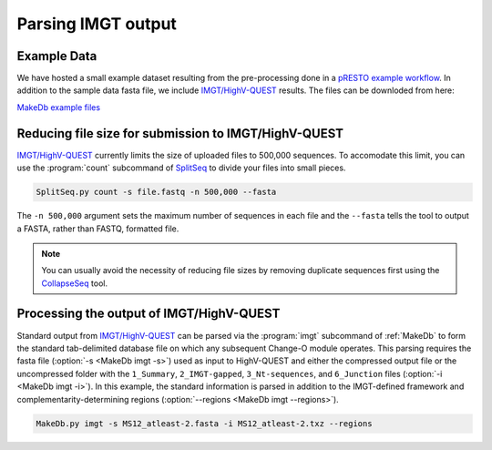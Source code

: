 Parsing IMGT output
================================================================================

Example Data
--------------------------------------------------------------------------------

We have hosted a small example dataset resulting from the pre-processing
done in a `pRESTO example workflow <http://presto.readthedocs.org/en/latest/workflows/Stern2014_Workflow.html>`__.
In addition to the sample data fasta file, we include `IMGT/HighV-QUEST <http://imgt.org/HighV-QUEST>`__
results. The files can be downloded from here:

`MakeDb example files <http://clip.med.yale.edu/changeo/rtd/MakeDb_Example.tar.gz>`__

Reducing file size for submission to IMGT/HighV-QUEST
--------------------------------------------------------------------------------

`IMGT/HighV-QUEST <http://imgt.org/HighV-QUEST>`__ currently limits the size of
uploaded files to 500,000 sequences. To accomodate this limit, you can use
the :program:`count` subcommand of `SplitSeq <http://presto.readthedocs.org/en/latest/tools/SplitSeq.html#splitseq>`__ to divide your files into
small pieces.

.. code-block:: none

    SplitSeq.py count -s file.fastq -n 500,000 --fasta

The ``-n 500,000`` argument sets the maximum number of
sequences in each file and the ``--fasta``
tells the tool to output a FASTA, rather than FASTQ, formatted file.

.. note::

    You can usually avoid the necessity of reducing file sizes by removing
    duplicate sequences first using the `CollapseSeq <http://presto.readthedocs.org/en/latest/tools/CollapseSeq.html#collapseseq>`__ tool.

.. seealso::

    `pRESTO <http://presto.readthedocs.org/en/latest/tasks.html#reducing-file-size-for-submission-to-imgt-highv-quest>`__


Processing the output of IMGT/HighV-QUEST
--------------------------------------------------------------------------------

Standard output from `IMGT/HighV-QUEST <http://imgt.org/HighV-QUEST>`__ can be
parsed via the :program:`imgt` subcommand of :ref:`MakeDb` to form the standard
tab-delimited database file on which any subsequent Change-O module operates.
This parsing requires the fasta file (:option:`-s <MakeDb imgt -s>`)
used as input to HighV-QUEST and either the compressed output file or the
uncompressed folder with the ``1_Summary``, ``2_IMGT-gapped``, ``3_Nt-sequences``, and
``6_Junction`` files (:option:`-i <MakeDb imgt -i>`). In this example, the standard
information is parsed in addition to the IMGT-defined framework and
complementarity-determining regions (:option:`--regions <MakeDb imgt --regions>`).

.. code-block:: none

   MakeDb.py imgt -s MS12_atleast-2.fasta -i MS12_atleast-2.txz --regions


